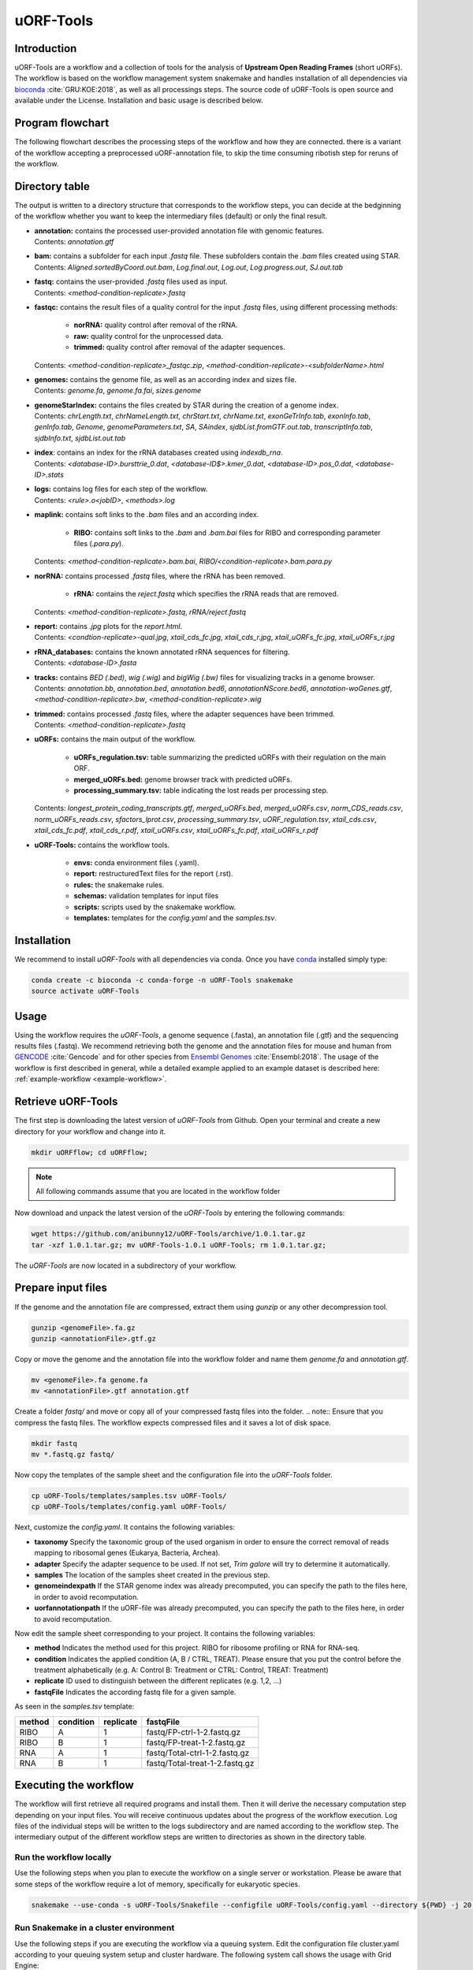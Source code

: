 ##########
uORF-Tools
##########
Introduction
============

uORF-Tools are a workflow and a collection of tools for the analysis of **Upstream Open Reading Frames** (short uORFs). The workflow is based on the workflow management system snakemake and handles installation of all dependencies via `bioconda <https://bioconda.github.io/>`_ :cite:`GRU:KOE:2018`, as well as all processings steps. The source code of uORF-Tools is open source and available under the License. Installation and basic usage is described below.

Program flowchart
=================

The following flowchart describes the processing steps of the workflow and how they are connected. there is a variant of the workflow accepting a preprocessed uORF-annotation file, to skip the time consuming ribotish step for reruns of the workflow.

.. image:: images/uORFTools.png
    :scale: 40%
    :align: center

Directory table
===============

The output is written to a directory structure that corresponds to the workflow steps, you can decide at the bedginning of the workflow whether you want to keep the intermediary files (default) or only the final result.

.. image:: images/directoryTable.png
    :scale: 50%
    :align: center

• | **annotation:** contains the processed user-provided annotation file with genomic features. 
  | Contents: *annotation.gtf*

• | **bam:** contains a subfolder for each input *.fastq* file. These subfolders contain the *.bam* files created using STAR.
  | Contents: *Aligned.sortedByCoord.out.bam*, *Log.final.out*, *Log.out*, *Log.progress.out*, *SJ.out.tab* 	

• | **fastq:** contains the user-provided *.fastq* files used as input.
  | Contents: *<method-condition-replicate>.fastq*

• | **fastqc:** contains the result files of a quality control for the input *.fastq* files, using different processing methods:

	- **norRNA:** quality control after removal of the rRNA.
	- **raw:** quality control for the unprocessed data.
	- **trimmed:** quality control after removal of the adapter sequences.
  | Contents: *<method-condition-replicate>_fastqc.zip*, *<method-condition-replicate>-<subfolderName>.html*

• | **genomes:** contains the genome file, as well as an according index and sizes file.
  | Contents: *genome.fa*, *genome.fa.fai*, *sizes.genome*

• | **genomeStarIndex:** contains the files created by STAR during the creation of a genome index.
  | Contents: *chrLength.txt*, *chrNameLength.txt*, *chrStart.txt*, *chrName.txt*, *exonGeTrInfo.tab*, *exonInfo.tab*, *genInfo.tab*, *Genome*, *genomeParameters.txt*, *SA*, *SAindex*, *sjdbList.fromGTF.out.tab*, *transcriptInfo.tab*, *sjdbInfo.txt*, *sjdbList.out.tab*

• | **index**: contains an index for the rRNA databases created using *indexdb_rna*.
  | Contents: *<database-ID>.bursttrie_0.dat*, *<database-ID$>.kmer_0.dat*, *<database-ID>.pos_0.dat*, *<database-ID>.stats*

• | **logs:** contains log files for each step of the workflow.
  | Contents: *<rule>.o<jobID>*, *<methods>.log*

• | **maplink:** contains soft links to the *.bam* files and an according index.

	- **RIBO:** contains soft links to the *.bam* and *.bam.bai* files for RIBO and corresponding parameter files (*.para.py*). 
  | Contents: *<method-condition-replicate>.bam.bai*, *RIBO/<condition-replicate>.bam.para.py*

• | **norRNA:** contains processed *.fastq* files, where the rRNA has been removed.

	- **rRNA:** contains the *reject.fastq* which specifies the rRNA reads that are removed. 

  | Contents: *<method-condition-replicate>.fastq*, *rRNA/reject.fastq*

• | **report:** contains *.jpg* plots for the *report.html*.
  | Contents: *<condtion-replicate>-qual.jpg*, *xtail_cds_fc.jpg*, *xtail_cds_r.jpg*, *xtail_uORFs_fc.jpg*, *xtail_uORFs_r.jpg*

• | **rRNA_databases:** contains the known annotated rRNA sequences for filtering.
  | Contents: *<database-ID>.fasta*

• | **tracks:** contains *BED (.bed)*, *wig (.wig)* and *bigWig (.bw)* files for visualizing tracks in a genome browser.
  | Contents: *annotation.bb*, *annotation.bed*, *annotation.bed6*, *annotationNScore.bed6*, *annotation-woGenes.gtf*, *<method-condition-replicate>.bw*, *<method-condition-replicate>.wig*

• | **trimmed:** contains processed *.fastq* files, where the adapter sequences have been trimmed.
  | Contents: *<method-condition-replicate>.fastq*

• | **uORFs:** contains the main output of the workflow.

	- **uORFs_regulation.tsv:** table summarizing the predicted uORFs with their regulation on the main ORF.
	- **merged_uORFs.bed:** genome browser track with predicted uORFs.
	- **processing_summary.tsv:** table indicating the lost reads per processing step. 

  | Contents: *longest_protein_coding_transcripts.gtf*, *merged_uORFs.bed*, *merged_uORFs.csv*, *norm_CDS_reads.csv*, *norm_uORFs_reads.csv*, *sfactors_lprot.csv*, *processing_summary.tsv*, *uORF_regulation.tsv*, *xtail_cds.csv*, *xtail_cds_fc.pdf*, *xtail_cds_r.pdf*, *xtail_uORFs.csv*, *xtail_uORFs_fc.pdf*, *xtail_uORFs_r.pdf*

• **uORF-Tools:** contains the workflow tools.

	- **envs:** conda environment files (.yaml).
	- **report:** restructuredText files for the report (.rst).
	- **rules:** the snakemake rules.
	- **schemas:** validation templates for input files
	- **scripts:** scripts used by the snakemake workflow.
	- **templates:** templates for the *config.yaml* and the *samples.tsv*.

Installation
============

We recommend to install *uORF-Tools* with all dependencies via conda. Once you have `conda <https://conda.io/docs/user-guide/install/index.html>`_ installed simply type:

.. code-block:: bash

    conda create -c bioconda -c conda-forge -n uORF-Tools snakemake
    source activate uORF-Tools

Usage
=====

Using the workflow requires the *uORF-Tools*, a genome sequence (.fasta), an annotation file (.gtf) and the sequencing results files (.fastq). We recommend retrieving both the genome and the annotation files for mouse and human from `GENCODE <https://www.gencodegenes.org/releases/current.html>`_ :cite:`Gencode` and for other species from `Ensembl Genomes <http://ensemblgenomes.org/>`_ :cite:`Ensembl:2018`. The usage of the workflow is first described in general, while a detailed example applied to an example dataset is described here: :ref:`example-workflow <example-workflow>`.

Retrieve uORF-Tools
===================

The first step is downloading the latest version of *uORF-Tools* from Github. Open your terminal and create a new directory for your workflow and change into it.

.. code-block:: bash

    mkdir uORFflow; cd uORFflow;

.. note:: All following commands assume that you are located in the workflow folder

Now download and unpack the latest version of the *uORF-Tools* by entering the following commands:

.. code-block:: bash

    wget https://github.com/anibunny12/uORF-Tools/archive/1.0.1.tar.gz
    tar -xzf 1.0.1.tar.gz; mv uORF-Tools-1.0.1 uORF-Tools; rm 1.0.1.tar.gz;

The *uORF-Tools* are now located in a subdirectory of your workflow.

Prepare input files
===================

If the genome and the annotation file are compressed, extract them using *gunzip* or any other decompression tool.

.. code-block:: bash

    gunzip <genomeFile>.fa.gz
    gunzip <annotationFile>.gtf.gz
	
Copy or move the genome and the annotation file into the workflow folder and name them *genome.fa* and *annotation.gtf*.

.. code-block:: bash

    mv <genomeFile>.fa genome.fa
    mv <annotationFile>.gtf annotation.gtf

Create a folder *fastq/* and move or copy all of your compressed fastq files into the folder.
.. note:: Ensure that you compress the fastq files. The workflow expects compressed files and it saves a lot of disk space.

.. code-block:: bash

    mkdir fastq
    mv *.fastq.gz fastq/
	
Now copy the templates of the sample sheet and the configuration file into the *uORF-Tools* folder.

.. code-block:: bash

    cp uORF-Tools/templates/samples.tsv uORF-Tools/
    cp uORF-Tools/templates/config.yaml uORF-Tools/

Next, customize the *config.yaml*. It contains the following variables:

• **taxonomy** Specify the taxonomic group of the used organism in order to ensure the correct removal of reads mapping to ribosomal genes (Eukarya, Bacteria, Archea).
•	**adapter** Specify the adapter sequence to be used. If not set, *Trim galore* will try to determine it automatically.
•	**samples** The location of the samples sheet created in the previous step.
•	**genomeindexpath** If the STAR genome index was already precomputed, you can specify the path to the files here, in order to avoid recomputation.
•	**uorfannotationpath** If the uORF-file was already precomputed, you can specify the path to the files here, in order to avoid recomputation.
 
Now edit the sample sheet corresponding to your project. It contains the following variables:

• **method** Indicates the method used for this project. RIBO for ribosome profiling or RNA for RNA-seq.
• **condition** Indicates the applied condition (A, B / CTRL, TREAT). Please ensure that you put the control before the treatment alphabetically (e.g. A: Control B: Treatment or CTRL: Control, TREAT: Treatment)
• **replicate** ID used to distinguish between the different replicates (e.g. 1,2, ...)
• **fastqFile** Indicates the according fastq file for a given sample.

As seen in the *samples.tsv* template:
  
+-----------+-----------+-----------+--------------------------------+
|   method  | condition | replicate | fastqFile                      |
+===========+===========+===========+================================+
| RIBO      |  A        | 1         | fastq/FP-ctrl-1-2.fastq.gz     |
+-----------+-----------+-----------+--------------------------------+
| RIBO      |  B        | 1         | fastq/FP-treat-1-2.fastq.gz    |
+-----------+-----------+-----------+--------------------------------+
| RNA       |  A        | 1         | fastq/Total-ctrl-1-2.fastq.gz  |
+-----------+-----------+-----------+--------------------------------+
| RNA       |  B        | 1         | fastq/Total-treat-1-2.fastq.gz |
+-----------+-----------+-----------+--------------------------------+

Executing the workflow
======================

The workflow will first retrieve all required programs and install them. Then it will derive the necessary computation step depending on your input files.
You will receive continuous updates about the progress of the workflow execution. Log files of the individual steps will be written to the logs subdirectory and are named according to the workflow step. 
The intermediary output of the different workflow steps are written to directories as shown in the directory table.

Run the workflow locally
************************
Use the following steps when you plan to execute the workflow on a single server or workstation. Please be aware that some steps
of the workflow require a lot of memory, specifically for eukaryotic species.

.. code-block:: bash

    snakemake --use-conda -s uORF-Tools/Snakefile --configfile uORF-Tools/config.yaml --directory ${PWD} -j 20 --latency-wait 60

Run Snakemake in a cluster environment
**************************************
Use the following steps if you are executing the workflow via a queuing system. Edit the configuration file cluster.yaml
according to your queuing system setup and cluster hardware. The following system call shows the usage with Grid Engine:

.. code-block:: bash

    snakemake --use-conda -s uORF-Tools/Snakefile --configfile uORF-Tools/config.yaml --directory ${PWD} -j 20 --cluster-config uORF-Tools/cluster.yaml

Report
******

Using any of the presented methods, this will run the workflow on our dataset and create the desired output files. Once the workflow has finished, we can request an automatically generated *report.html* file using the following command:

.. code-block:: bash

    snakemake --report report.html


References
==========

.. bibliography:: references.bib
